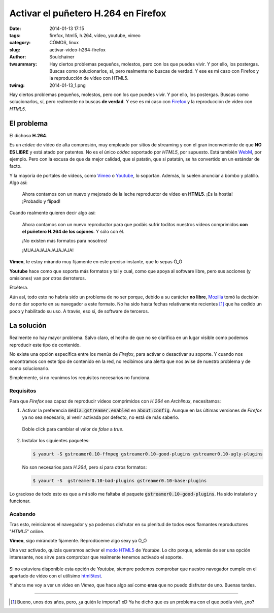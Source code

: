 Activar el puñetero H.264 en Firefox
####################################
:date: 2014-01-13 17:15
:tags: firefox, html5, h.264, vídeo, youtube, vimeo
:category: CÓMOS, linux
:slug: activar-video-h264-firefox
:author: Soulchainer
:twsummary: Hay ciertos problemas pequeños, molestos, pero con los que puedes vivir. Y por ello, los postergas. Buscas como solucionarlos, sí, pero realmente no buscas de verdad. Y ese es mi caso con Firefox y la reproducción de vídeo con HTML5.
:twimg: 2014-01-13_1.png

.. vimeo:: 76979871
   :align: center

Hay ciertos problemas pequeños, molestos, pero con los que puedes vivir. Y por
ello, los postergas. Buscas como solucionarlos, sí, pero realmente no buscas
**de verdad**. Y ese es mi caso con `Firefox`_ y la reproducción de vídeo con
*HTML5*.

***********
El problema
***********

El dichoso **H.264**.

Es un *códec* de vídeo de alta compresión, muy empleado por sitios de streaming
y con el gran inconveniente de que **NO ES LIBRE** y está atado por patentes.
No es el único *códec* soportado por *HTML5*, por supuesto. Está también
`WebM`_, por ejemplo. Pero con la excusa de que da mejor calidad, que si
patatín, que si patatán, se ha convertido en un estándar de facto.

Y la mayoría de portales de vídeos, como `Vimeo`_ o `Youtube`_, lo soportan.
Además, lo suelen anunciar a bombo y platillo. Algo así:

  Ahora contamos con un nuevo y mejorado de la leche reproductor de vídeo en
  **HTML5**. ¡Es la hostia! ¡Probadlo y flipad!

Cuando realmente quieren decir algo así:

  Ahora contamos con un nuevo reproductor para que podáis sufrir toditos
  nuestros vídeos comprimidos **con el puñetero H.264 de los cojones**.
  Y sólo con él.

  ¡No existen más formatos para nosotros!

  ¡MUAJAJAJAJAJAJAJA!

**Vimeo**, te estoy mirando muy fijamente en este preciso instante, que lo
sepas Ò_Ó

**Youtube** hace como que soporta más formatos y tal y cual, como que apoya al
software libre, pero sus acciones (y omisiones) van por otros derroteros.

Etcétera.

Aún así, todo esto no habría sido un problema de no ser porque, debido a su
carácter **no libre**, `Mozilla`_ tomó la decisión de no dar soporte en su
navegador a este formato. No ha sido hasta fechas relativamente recientes [#]_
que ha cedido un poco y habilitado su uso. A través, eso sí, de software de
terceros.

***********
La solución
***********

Realmente no hay mayor problema. Salvo claro, el hecho de que no se
clarifica en un lugar visible como podemos reproducir este tipo de contenido.

No existe una opción específica entre los menús de *Firefox*, para activar
o desactivar su soporte. Y cuando nos encontramos con este tipo de contenido en
la red, no recibimos una alerta que nos avise de nuestro problema y de como
solucionarlo.

Simplemente, si no reunimos los requisitos necesarios no funciona.

Requisitos
==========

Para que *Firefox* sea capaz de reproducir vídeos comprimidos con *H.264* en
*Archlinux*, necesitamos:

1. Activar la preferencia :code:`media.gstreamer.enabled` en
   :code:`about:config`. Aunque en las últimas versiones de *Firefox* ya no sea
   necesario, al venir activada por defecto, no está de más saberlo.

   .. figure:: {filename}/images/2014/2014-01-13_2.png
    :alt: Página about:config de Firefox, con el valor de la
          preferencia media.gstreamer.enabled ajustado a true.
    :align: center

    Doble click para cambiar el valor de *false* a *true*.

2. Instalar los siguientes paquetes:

   .. code-block:: sh

       $ yaourt -S gstreamer0.10-ffmpeg gstreamer0.10-good-plugins gstreamer0.10-ugly-plugins

   No son necesarios para *H.264*, pero sí para otros formatos:

   .. code-block:: sh

       $ yaourt -S  gstreamer0.10-bad-plugins gstreamer0.10-base-plugins

Lo gracioso de todo esto es que a mí sólo me faltaba el paquete
:code:`gstreamer0.10-good-plugins`. Ha sido instalarlo y funcionar.

Acabando
========

Tras esto, reiniciamos el navegador y ya podemos disfrutar en su plenitud de
todos esos flamantes reproductores "*HTML5*" online.

**Vimeo**, sigo mirándote fijamente. Reprodúceme algo sexy ya Ò_Ó

Una vez activado, quizás queramos activar el `modo HTML5`_ de *Youtube*. Lo
cito porque, además de ser una opción interesante, nos sirve para comprobar
que realmente tenemos activado el soporte.

.. figure:: {filename}/images/2014/2014-01-13_3.png
    :alt: Chequeo por parte de Youtube de los formatos de vídeo HTML5 con los
          que es compatible nuestro navegador
    :align: center

Si no estuviera disponible esta opción de *Youtube*, siempre podemos comprobar
que nuestro navegador cumple en el apartado de vídeo con el utilísimo
`html5test`_.

Y ahora me voy a ver un vídeo en *Vimeo*, que hace algo así como **eras** que
no puedo disfrutar de uno. Buenas tardes.

.. _Firefox: https://www.mozilla.org/es-ES/firefox/new/
.. _WebM: http://www.webmproject.org/
.. _Vimeo: https://vimeo.com/
.. _Youtube: https://www.youtube.com/
.. _Mozilla: http://www.mozilla.org/es-ES/
.. _modo HTML5: https://www.youtube.com/html5
.. _html5test: http://html5test.com/
.. _Flashblock: https://addons.mozilla.org/en-US/firefox/addon/flashblock/

----

.. [#] Bueno, unos dos años, pero, ¿a quién le importa? xD Ya he dicho que es un problema con el que podía vivir, ¿no?
